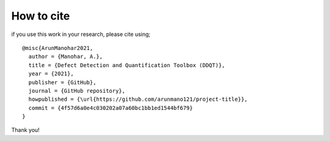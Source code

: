 How to cite
===========

if you use this work in your research, please cite using;

::

    @misc{ArunManohar2021,
      author = {Manohar, A.},
      title = {Defect Detection and Quantification Toolbox (DDQT)},
      year = {2021},
      publisher = {GitHub},
      journal = {GitHub repository},
      howpublished = {\url{https://github.com/arunmano121/project-title}},
      commit = {4f57d6a0e4c030202a07a60bc1bb1ed1544bf679}
    }

Thank you!
